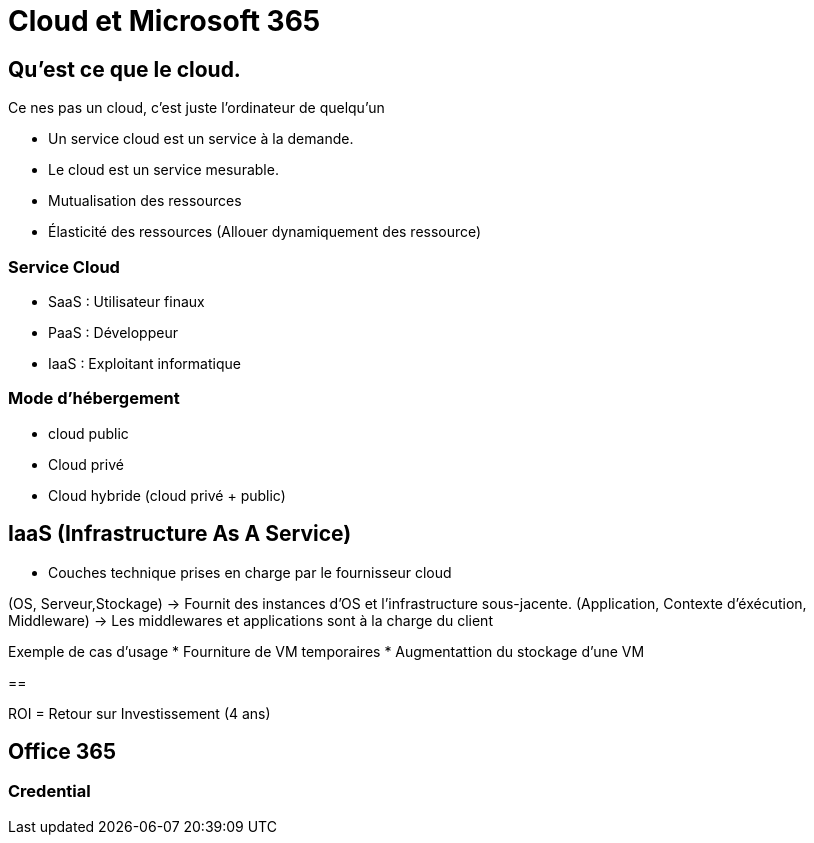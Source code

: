 ﻿= Cloud et Microsoft 365

== Qu'est ce que le cloud.

Ce nes pas un cloud, c'est juste l'ordinateur de quelqu'un

* Un service cloud est un service à la demande.
* Le cloud est un service mesurable.
* Mutualisation des ressources
* Élasticité des ressources (Allouer dynamiquement des ressource)

=== Service Cloud
* SaaS : Utilisateur finaux
* PaaS : Développeur
* IaaS : Exploitant informatique

=== Mode d'hébergement

* cloud public
* Cloud privé
* Cloud hybride (cloud privé + public)

== IaaS (Infrastructure As A Service)

* Couches technique prises en charge par le fournisseur cloud

(OS, Serveur,Stockage) ->  Fournit des instances d'OS et l'infrastructure sous-jacente.
(Application, Contexte d'éxécution, Middleware) -> Les middlewares et applications sont à la charge du client

Exemple de cas d'usage
* Fourniture de VM temporaires
* Augmentattion du stockage d'une VM

==

ROI = Retour sur Investissement (4 ans)


== Office 365

=== Credential
